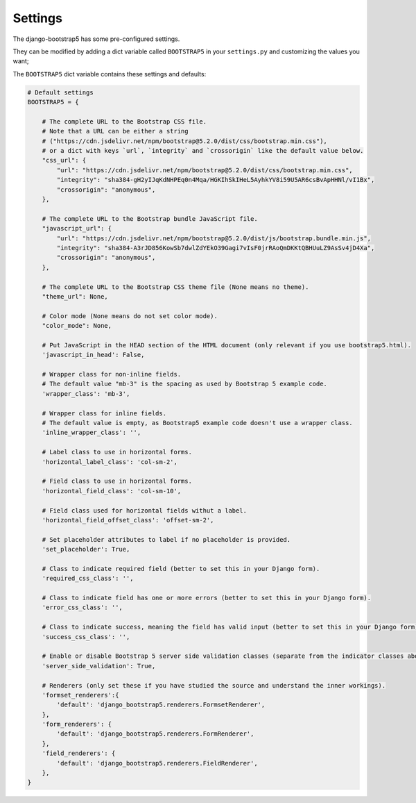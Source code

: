 ========
Settings
========

The django-bootstrap5 has some pre-configured settings.

They can be modified by adding a dict variable called ``BOOTSTRAP5`` in your ``settings.py`` and customizing the values ​​you want;

The ``BOOTSTRAP5`` dict variable contains these settings and defaults:


.. code:: django

    # Default settings
    BOOTSTRAP5 = {

        # The complete URL to the Bootstrap CSS file.
        # Note that a URL can be either a string
        # ("https://cdn.jsdelivr.net/npm/bootstrap@5.2.0/dist/css/bootstrap.min.css"),
        # or a dict with keys `url`, `integrity` and `crossorigin` like the default value below.
        "css_url": {
            "url": "https://cdn.jsdelivr.net/npm/bootstrap@5.2.0/dist/css/bootstrap.min.css",
            "integrity": "sha384-gH2yIJqKdNHPEq0n4Mqa/HGKIhSkIHeL5AyhkYV8i59U5AR6csBvApHHNl/vI1Bx",
            "crossorigin": "anonymous",
        },

        # The complete URL to the Bootstrap bundle JavaScript file.
        "javascript_url": {
            "url": "https://cdn.jsdelivr.net/npm/bootstrap@5.2.0/dist/js/bootstrap.bundle.min.js",
            "integrity": "sha384-A3rJD856KowSb7dwlZdYEkO39Gagi7vIsF0jrRAoQmDKKtQBHUuLZ9AsSv4jD4Xa",
            "crossorigin": "anonymous",
        },

        # The complete URL to the Bootstrap CSS theme file (None means no theme).
        "theme_url": None,

        # Color mode (None means do not set color mode).
        "color_mode": None,

        # Put JavaScript in the HEAD section of the HTML document (only relevant if you use bootstrap5.html).
        'javascript_in_head': False,

        # Wrapper class for non-inline fields.
        # The default value "mb-3" is the spacing as used by Bootstrap 5 example code.
        'wrapper_class': 'mb-3',

        # Wrapper class for inline fields.
        # The default value is empty, as Bootstrap5 example code doesn't use a wrapper class.
        'inline_wrapper_class': '',

        # Label class to use in horizontal forms.
        'horizontal_label_class': 'col-sm-2',

        # Field class to use in horizontal forms.
        'horizontal_field_class': 'col-sm-10',

        # Field class used for horizontal fields withut a label.
        'horizontal_field_offset_class': 'offset-sm-2',

        # Set placeholder attributes to label if no placeholder is provided.
        'set_placeholder': True,

        # Class to indicate required field (better to set this in your Django form).
        'required_css_class': '',

        # Class to indicate field has one or more errors (better to set this in your Django form).
        'error_css_class': '',

        # Class to indicate success, meaning the field has valid input (better to set this in your Django form).
        'success_css_class': '',

        # Enable or disable Bootstrap 5 server side validation classes (separate from the indicator classes above).
        'server_side_validation': True,

        # Renderers (only set these if you have studied the source and understand the inner workings).
        'formset_renderers':{
            'default': 'django_bootstrap5.renderers.FormsetRenderer',
        },
        'form_renderers': {
            'default': 'django_bootstrap5.renderers.FormRenderer',
        },
        'field_renderers': {
            'default': 'django_bootstrap5.renderers.FieldRenderer',
        },
    }
